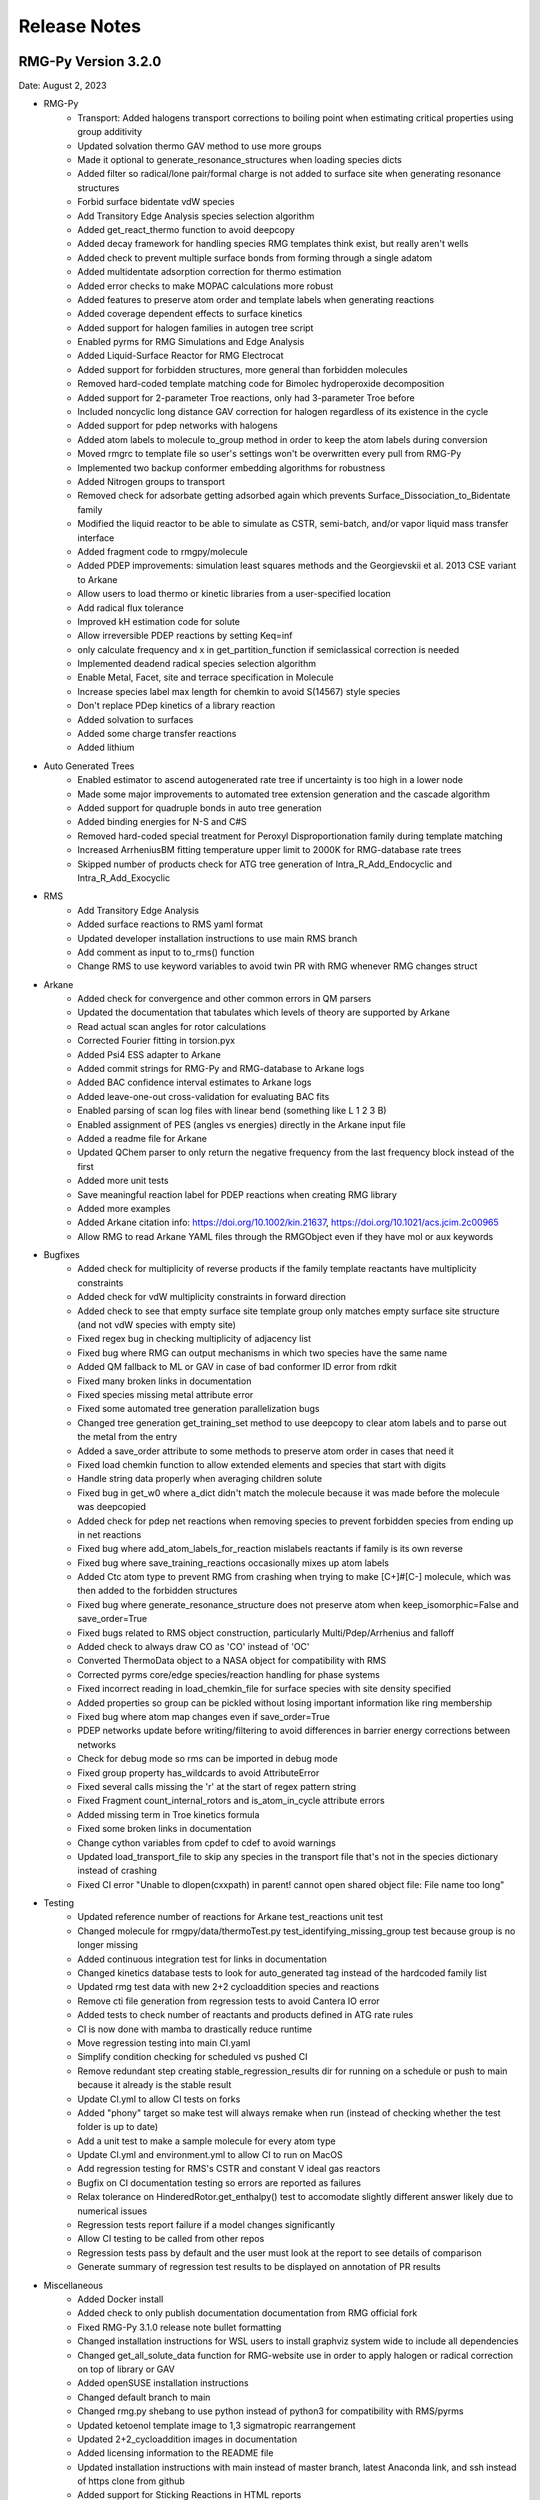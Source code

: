 .. _releaseNotes:

*************
Release Notes
*************

RMG-Py Version 3.2.0
====================
Date: August 2, 2023

- RMG-Py
    - Transport: Added halogens transport corrections to boiling point when estimating critical properties using group additivity
    - Updated solvation thermo GAV method to use more groups
    - Made it optional to generate_resonance_structures when loading species dicts
    - Added filter so radical/lone pair/formal charge is not added to surface site when generating resonance structures
    - Forbid surface bidentate vdW species
    - Add Transitory Edge Analysis species selection algorithm
    - Added get_react_thermo function to avoid deepcopy
    - Added decay framework for handling species RMG templates think exist, but really aren't wells
    - Added check to prevent multiple surface bonds from forming through a single adatom
    - Added multidentate adsorption correction for thermo estimation
    - Added error checks to make MOPAC calculations more robust
    - Added features to preserve atom order and template labels when generating reactions
    - Added coverage dependent effects to surface kinetics
    - Added support for halogen families in autogen tree script
    - Enabled pyrms for RMG Simulations and Edge Analysis
    - Added Liquid-Surface Reactor for RMG Electrocat
    - Added support for forbidden structures, more general than forbidden molecules
    - Removed hard-coded template matching code for Bimolec hydroperoxide decomposition
    - Added support for 2-parameter Troe reactions, only had 3-parameter Troe before
    - Included noncyclic long distance GAV correction for halogen regardless of its existence in the cycle
    - Added support for pdep networks with halogens
    - Added atom labels to molecule to_group method in order to keep the atom labels during conversion
    - Moved rmgrc to template file so user's settings won't be overwritten every pull from RMG-Py
    - Implemented two backup conformer embedding algorithms for robustness
    - Added Nitrogen groups to transport
    - Removed check for adsorbate getting adsorbed again which prevents Surface_Dissociation_to_Bidentate family
    - Modified the liquid reactor to be able to simulate as CSTR, semi-batch, and/or vapor liquid mass transfer interface
    - Added fragment code to rmgpy/molecule
    - Added PDEP improvements: simulation least squares methods and the Georgievskii et al. 2013 CSE variant to Arkane
    - Allow users to load thermo or kinetic libraries from a user-specified location
    - Add radical flux tolerance
    - Improved kH estimation code for solute
    - Allow irreversible PDEP reactions by setting Keq=inf
    - only calculate frequency and x in get_partition_function if semiclassical correction is needed
    - Implemented deadend radical species selection algorithm
    - Enable Metal, Facet, site and terrace specification in Molecule
    - Increase species label max length for chemkin to avoid S(14567) style species
    - Don't replace PDep kinetics of a library reaction
    - Added solvation to surfaces
    - Added some charge transfer reactions
    - Added lithium


- Auto Generated Trees
    - Enabled estimator to ascend autogenerated rate tree if uncertainty is too high in a lower node
    - Made some major improvements to automated tree extension generation and the cascade algorithm
    - Added support for quadruple bonds in auto tree generation
    - Added binding energies for N-S and C#S
    - Removed hard-coded special treatment for Peroxyl Disproportionation family during template matching
    - Increased ArrheniusBM fitting temperature upper limit to 2000K for RMG-database rate trees
    - Skipped number of products check for ATG tree generation of Intra_R_Add_Endocyclic and Intra_R_Add_Exocyclic

- RMS
    - Add Transitory Edge Analysis
    - Added surface reactions to RMS yaml format
    - Updated developer installation instructions to use main RMS branch
    - Add comment as input to to_rms() function
    - Change RMS to use keyword variables to avoid twin PR with RMG whenever RMG changes struct

- Arkane
    - Added check for convergence and other common errors in QM parsers
    - Updated the documentation that tabulates which levels of theory are supported by Arkane
    - Read actual scan angles for rotor calculations
    - Corrected Fourier fitting in torsion.pyx
    - Added Psi4 ESS adapter to Arkane
    - Added commit strings for RMG-Py and RMG-database to Arkane logs
    - Added BAC confidence interval estimates to Arkane logs
    - Added leave-one-out cross-validation for evaluating BAC fits
    - Enabled parsing of scan log files with linear bend (something like L 1 2 3 B)
    - Enabled assignment of PES (angles vs energies) directly in the Arkane input file
    - Added a readme file for Arkane
    - Updated QChem parser to only return the negative frequency from the last frequency block instead of the first
    - Added more unit tests
    - Save meaningful reaction label for PDEP reactions when creating RMG library
    - Added more examples
    - Added Arkane citation info: https://doi.org/10.1002/kin.21637, https://doi.org/10.1021/acs.jcim.2c00965
    - Allow RMG to read Arkane YAML files through the RMGObject even if they have mol or aux keywords


- Bugfixes
    - Added check for multiplicity of reverse products if the family template reactants have multiplicity constraints
    - Added check for vdW multiplicity constraints in forward direction
    - Added check to see that empty surface site template group only matches empty surface site structure (and not vdW species with empty site)
    - Fixed regex bug in checking multiplicity of adjacency list
    - Fixed bug where RMG can output mechanisms in which two species have the same name
    - Added QM fallback to ML or GAV in case of bad conformer ID error from rdkit
    - Fixed many broken links in documentation
    - Fixed species missing metal attribute error
    - Fixed some automated tree generation parallelization bugs
    - Changed tree generation get_training_set method to use deepcopy to clear atom labels and to parse out the metal from the entry
    - Added a save_order attribute to some methods to preserve atom order in cases that need it
    - Fixed load chemkin function to allow extended elements and species that start with digits
    - Handle string data properly when averaging children solute
    - Fixed bug in get_w0 where a_dict didn't match the molecule because it was made before the molecule was deepcopied
    - Added check for pdep net reactions when removing species to prevent forbidden species from ending up in net reactions
    - Fixed bug where add_atom_labels_for_reaction mislabels reactants if family is its own reverse
    - Fixed bug where save_training_reactions occasionally mixes up atom labels
    - Added Ctc atom type to prevent RMG from crashing when trying to make [C+]#[C-] molecule, which was then added to the forbidden structures
    - Fixed bug where generate_resonance_structure does not preserve atom when keep_isomorphic=False and save_order=True
    - Fixed bugs related to RMS object construction, particularly Multi/Pdep/Arrhenius and falloff
    - Added check to always draw CO as 'CO' instead of 'OC'
    - Converted ThermoData object to a NASA object for compatibility with RMS
    - Corrected pyrms core/edge species/reaction handling for phase systems
    - Fixed incorrect reading in load_chemkin_file for surface species with site density specified
    - Added properties so group can be pickled without losing important information like ring membership
    - Fixed bug where atom map changes even if save_order=True
    - PDEP networks update before writing/filtering to avoid differences in barrier energy corrections between networks
    - Check for debug mode so rms can be imported in debug mode
    - Fixed group property has_wildcards to avoid AttributeError
    - Fixed several calls missing the 'r' at the start of regex pattern string
    - Fixed Fragment count_internal_rotors and is_atom_in_cycle attribute errors
    - Added missing term in Troe kinetics formula
    - Fixed some broken links in documentation
    - Change cython variables from cpdef to cdef to avoid warnings
    - Updated load_transport_file to skip any species in the transport file that's not in the species dictionary instead of crashing
    - Fixed CI error "Unable to dlopen(cxxpath) in parent! cannot open shared object file: File name too long"


- Testing
    - Updated reference number of reactions for Arkane test_reactions unit test
    - Changed molecule for rmgpy/data/thermoTest.py test_identifying_missing_group test because group is no longer missing
    - Added continuous integration test for links in documentation
    - Changed kinetics database tests to look for auto_generated tag instead of the hardcoded family list
    - Updated rmg test data with new 2+2 cycloaddition species and reactions
    - Remove cti file generation from regression tests to avoid Cantera IO error
    - Added tests to check number of reactants and products defined in ATG rate rules
    - CI is now done with mamba to drastically reduce runtime
    - Move regression testing into main CI.yaml
    - Simplify condition checking for scheduled vs pushed CI
    - Remove redundant step creating stable_regression_results dir for running on a schedule or push to main because it already is the stable result
    - Update CI.yml to allow CI tests on forks
    - Added "phony" target so make test will always remake when run (instead of checking whether the test folder is up to date)
    - Add a unit test to make a sample molecule for every atom type
    - Update CI.yml and environment.yml to allow CI to run on MacOS
    - Add regression testing for RMS's CSTR and constant V ideal gas reactors
    - Bugfix on CI documentation testing so errors are reported as failures
    - Relax tolerance on HinderedRotor.get_enthalpy() test to accomodate slightly different answer likely due to numerical issues
    - Regression tests report failure if a model changes significantly
    - Allow CI testing to be called from other repos
    - Regression tests pass by default and the user must look at the report to see details of comparison
    - Generate summary of regression test results to be displayed on annotation of PR results

- Miscellaneous
    - Added Docker install
    - Added check to only publish documentation documentation from RMG official fork
    - Fixed RMG-Py 3.1.0 release note bullet formatting
    - Changed installation instructions for WSL users to install graphviz system wide to include all dependencies
    - Changed get_all_solute_data function for RMG-website use in order to apply halogen or radical correction on top of library or GAV
    - Added openSUSE installation instructions
    - Changed default branch to main
    - Changed rmg.py shebang to use python instead of python3 for compatibility with RMS/pyrms
    - Updated ketoenol template image to 1,3 sigmatropic rearrangement
    - Updated 2+2_cycloaddition images in documentation
    - Added licensing information to the README file
    - Updated installation instructions with main instead of master branch, latest Anaconda link, and ssh instead of https clone from github
    - Added support for Sticking Reactions in HTML reports
    - Added reminder in documentation to activate rmg_env before making tests
    - Check that family tree is not autogenerated before calling add_rules_from_training and fill_rules_by_averaging_up
    - Added warning to not to call add_rules_from_training and fill_rules_by_averaging_up on ATG trees, and return statement before error
    - Replaced BurkeH2O2 library with PrimaryH2O2 in relevant RMG examples
    - Added instructions to Documentation for fixing libmkl_ts.so.2 ImportError
    - Added new RMG-database paper to cite https://pubs.acs.org/doi/10.1021/acs.jcim.2c00965
    - Added .bib file for easy citation
    - Updated RMG-Py install instructions to remove old Julia instructions and to use mamba solver
    - Use conda-forge ncurses for compatibility with docker
    - Use conda-forge pyjulia instead of customized RMG channel version for better standardization
    - Update Cantera version requirement to 2.6
    - Upgrade to OpenMOPAC to fix license issues
    - Updated list of developers
    - Added Jupyter Notebook example for simulating and analyzing superminimal model
    - Robot automatically marks issues and PR's as stale after 90 days of inactivity and closes them after 30 more days of inactivity


RMG-Database Version 3.2.0
==========================
Date: August 2, 2023

- Thermochemistry
    - Identified and fitted thermo for missing groups using the following libraries:
        'Klippenstein_Glarborg2016', 'BurkeH2O2', 'thermo_DFT_CCSDTF12_BAC', 'DFT_QCI_thermo',
        'primaryThermoLibrary', 'primaryNS', 'NitrogenCurran', 'NOx2018', 'FFCM1(-)',
        'SulfurLibrary', 'SulfurGlarborgH2S', 'SABIC_aromatics'
    - Added more solutes and solvents to the solvent library
    - Updated GAV method for solvation thermo to use more groups
    - Added the following new halogen thermo libraries:
        - CHOF_G4
        - CHOCl_G4
        - CHOBr_G4
        - CHOFCl_G4
        - CHOClBr_G4
        - CHOFBr_G4
        - CHOFClBr_G4
        - Chlorination
        - halogens
        - 2-BTP
        - 2-BTP_G4
    - Added new halogens group entries for group.py, radical.py nonring.py, and longDistanceInteraction_noncyclic.py
    - Added the following species to the primaryThermoLibrary: F, HF, F2, Br, HBr, Br2, NO, NO2, CO, OCCCO
    - Updated halogen group entries with molecule symmetry number correction
    - Added corrections for overestimation of triplet and multidentate adsorbates
    - Added CO2, COOH, and HCOO to the Pt(111) thermo database
    - Added halogens statmech library
    - Added F/Cl/Br-benzene group additivity values
    - Added "heavy halogen interaction" long distance thermo group
    - Added thermo library with 1D rotor scans for species in ketoenol, retroene, and 1,3 sigmatropic rearrangement training reactions
    - Added more Pt(111) thermo data
    - Added correction to S6ddd thermo group

- Kinetics
    - Added coverage-dependent kinetics for surface reactions
    - Added new halogens kinetics families and libraries
    - Added the following new families:
        - 1,3 sigmatropic rearrangement
        - Intra halogen migration family 
        - Surface_Abstraction_Beta
        - Surface_Abstraction_Beta_double_vdW
        - Surface_Adsorption_Dissociative_Double
        - Surface_Dissociation_to_Bidentate
        - XY_elimination_hydroxy
    - Autogenerated the following family trees:
        - 1,3_Insertion_CO2
        - 1,3_NH3_elimination
        - 1,3_sigmatropic_rearrangement
        - 2+2_cycloaddition
        - Bimolec_Hydroperoxide_Decomposition
        - Birad_recombination
        - CO Disproportionation
        - Cyclopentadiene_scission
        - Diels alder addition
        - Disproportionation
        - Ketoenol
        - Peroxyl Disproportionation
        - Retroene
        - Substitution_O
    - Added new rates and refit the following family trees:
        - 1,3_Insertion CO2
        - 1,3 sigmatropic rate tree
        - Diels Alder Addition
        - Intra_R_Add_Endo/Exocyclic
        - retroene
        - ketoenol
        - aromatic_H_abstraction (new rates from Hou et al.)
        - Surface_Adsorption_Bidentate
        - Surface_Adsorption_Double
        - Surface_Adsorption_Single
        - Surface_Adsorption_vdW
        - Surface_Bidentate_Dissociation
        - Surface_Dissociation
        - Surface_Dissociation_Beta
        - Surface_vdW_to_Bidentate
    - Added PrimaryH2O2 library with rates by Konnov
    - Updated reactions for PrimaryNitrogenLibrary
    - Added surface library reactions for ammonia
    - Merged all 2+2_cycloaddition families in to one 2+2_cycloaddition family
    - Generate Intra R Add Endo/Exocyclic rate trees from the ring opening direction to help distinguish between endo/exo 
    - Added training reactions and groups related to PAH formation
    - Save additional DFT settings information for metal binding energy calculations
    - Added corrections to primaryH2O2 library
    - Added corrections to Klippenstein_Glarborg2016 library related to singlet/triplet carbene reactions and other incorrectly imported reactions

- Transport
    - Added NIST transport library for fluorines
    - Added new halogen transport groups
    - Added Nitrogen groups to transport

- QM Corrections
    - Added frequency scaling factors AEC and BAC for wB97X-D3/def2-TZVP and B97-D3/def2-mSVP
    - Added notebooks demonstrating how to update AEC and BAC
    - Updated AECs for CCSD(T)-F12/cc-pVXZ-F12 st X = D, T
    - Added frequency factors for b2plypd3/def2tzvp, b2plypd3/aug-cc-pvtz, b2plypd3/cc-pvtz
    - Updated BAC using correct frequency scaling factor for:
        - wB97X-D3/def2-TZVP
        - B97-D3/def2-mSVP
        - CCSD(T)-F12/cc-pVTZ-F12//wB97X-D3/def2-TZVP
        - CCSD(T)-F12/cc-pVDZ-F12//wB97X-D3/def2-TZVP

- Bugfixes
    - Fixed the number of unpaired radicals in surface vdW families
    - Fixed typos in training reactions field names
    - Fixed enthalpy errors in adsorption corrections for O-containing species on Pt(111)
    - Fixed some errors in surface training reaction rates
    - Fixed some minor errors in the solvent library
    - Fixed typos in coverage dependent kinetics parameters
    - Used forbidden group to fix error where unsymmetric head node leads to Undeterminable Kinetics Error
    - Removed duplicates in XY_addition_multiplebond
    - Fixed typo in R_Recombination training reaction units
    - Fixed incorrectly imported species H2CCC and C3H2 in the CurranPentane library
    - Fixed master to main in trigger script
    - Added the missing reactant and product number in the intra_R_Add families
    - Fixed Intra_R_Add_Endocyclic/Exocyclic families by generating from the ring opening direction and enumerating backbones

- Miscellaneous
    - Updated Github Actions workflow for better handling of dual RMG-Py and RMG-database pull requests
    - Added the Blowers-Masel tree generation notebook
    - Added [C-]#[C+] to forbidden structures
    - Added thermally forbidden 2pi + 2pi cycloaddition to forbidden structures
    - Changed Github Actions to run on main branch instead of master
    - Updated 2+2_cycloaddition reaction family images


RMG-Py Version 3.1.0
====================
Date: April 23, 2021

We recommend creating a new conda environment using the latest environment.yml
as many dependencies have changed, and upgrading an existing environment is
always troublesome.

- RMG-Py
   - Added support for Bromine
   - Added improved method to calculate temperature dependent solvation free energy
   - Made Rank 1 accuracy correspond to 0.2 kcal/mol instead of 0 kcal/mol
   - Improvements to Group Additivity comments, in particular adding missing group comments
   - Added support for trimolecular units in ArrheniusBM fits
   - Improvements to profiling
   - Use kekulized structures for transport estimation
   - Automatic tree generation script improvements
   - Properly short circuit is_isomorphic when strict=False
   - Added block for specifying species tuples to react when starting an RMG run
   - Improve ArrheniusBM fitting to a single reaction
   - Improvements in bidentate thermochemistry estimation
   - Added new surface attributes for metals and facets
   - Added support for Phosphorus
   - Enable use LSRs to scale thermo from different metals and enable proper use of training reactions from different metals
   - Added maximumSurfaceSites constraint

- Arkane
   - Added frequency scaling factors for apfd/deef2tzvp and wb97xd/def2svp
   - Kinetics and pdep sensitivities additionally saved in YAML format
   - Enable automatic isodesmic reaction generation
   - AECs, BACs and frequency scaling factors moved from Arkane to RMG-database
   - Added functionality for Petersson and Melius BAC fitting using Arkane and the reference database
   - Enabled two parameter Arrhenius fit option
   - Added functionality for fitting AECs
   - Added classes to standardize model chemistry definitions
   - Use adjlists instead of smiles when saving

- Bugfixes
   - QMTP updated to work with g16 executable
   - Fixed various Sticking Coefficient bugs
   - Fixed issues with Surface Arrhenius reactions written in the reverse being converted to ArrheniusEP instead of SurfaceArrheniusBEP
   - Fixed NaN handling in the explorer tool's steady state solve
   - Fixed determine_qm_software for Orca
   - Fixed bug where elementary_high_p library reactions with more than the maximum number of atoms for pdep never entered the edge 
   - Fixed bug related to pdep networks having sources not contained in the core
   - Fixed various profiling bugs
   - Fixed issue with indexing when merging models
   - Fixed bug with ranged liquid reactors
   - Fixed bug with loading of autogenerated trees in Arkane
   - Fixed bug related to collision limit violation checks in LiquidReactor
   - Fixed bug related to Pmin and Pmax definition in SurfaceReactor
   - Fixed bugs in global uncertainty analysis for LiquidReactor
   - Fixed bug related to the units of reverse rate constants for reactions involving surface species
   - Fixed bug in Molecule isomorphism where it would simply assume the given initial map was correct
   - Remove deprecated matplotlib warn keyword
   - Fixed bug related to reading Chebyshev forms in Chemkin files
   - Fixed reference concentration for surface species when calculating Kc
   - Fixed issue with the reaction generation using the reversee of Surface_ElleyRideal_Addition_MultipleBond
   - Fixed bug with adjlist multiplicitly line being mistaken as the species name
   - Fixed bug with the library to training notebook
   - Remove temporary seed mechanisms if they exist from a previous run

- Miscellaneous
   - Modified find_parameter_sources_and_assign_uncertainties to regenerate chem.inp as needed
   - Added option to save atom order when labeling template reactions
   - Added option to ignore atom type errors when creating molecule objects
   - Enable use of critical_distance_factor in from_xyz
   - Improved SIGINT handling when calling lpsolve
   - Enable H-bond drawing
   - Improvements to debug messages
   - Updated dependencies cclib and OpenBabel

Note that the upgrade to OpenBabel v3+ will change the interpretation
of some ambiguous SMILES strings that use the lower-case aromatics notation.
Although we think the new interpretation is not wrong, it might be different
from previous versions, so take care.

RMG-Database Version 3.1.0
==========================
Date: April 23, 2021

- Thermochemistry
    - Added groups and library for Iodine
    - Added additional solvent parameters
    - Updated SABIC_aromatics thermo library added s3_5_7_ane thermo library and updated polycyclic groups
    - Renaming of adsorption libraries

- Kinetics
    - Added kinetic library and training reactions for Iodine
    - Added training reactions for peroxy families
    - Prevent forbidden [2pi+2pi] thermal cycloaddition for C=C + C=C
    - Removed incorrectly transcribed training reaction for CH3OH+O2=>CH3O+HO2
    - Added H_Abstraction training reactions
    - Creation of the retroene family uses automatic tree generation
    - Added Surface Dissociation Double vdW, Surface Dissociation vdW, Surface Migration and Eley-Rideal,
      Surface Addition Single vdW, Surface Abstraction vdW, Surface Dual adsorption vdW, 
      Surface Dissociation Beta, Surface Adsorption Abstraction vdW and Surface_DoubleBond_to_Bidentate families
    - Updated Surface Dissociation, Surface Abstraction, Surface Adsorption Dissociative,
      Surface Adsorption Single and Surface Bidentate Dissociation families
    - Added assorted Nitrogen catalysis training reactions
    - Allow CO insertion to H--C(R)=O

- QM Corrections
    - Updated AECs and added frequency scaling factor for wB97M-V/def2-TZVPD
    - Standardized level of theory specifications

- Bug fixes
    - Fixed Cds-CdSH node reference
    - Fixed typos causing thermo discontinuities for H2_ads and O-NH2-ads
    - Fixed enthalpy error for O-NH2_ads
    - Corrected structure of H2CC in JetSurF2.0, Klippenstein_Glarborg2016, and Narayanaswamy
    - Fixed Ni211 binding energies

- Miscellaneous
    - Fix indexing of importChemkinLibrary.py script
    - Moved AEC, BAC and frequency scale factor data from RMG-Py into RMG-database
    - Added notebook for fitting polycyclic thermo groups
    - New surface attributes

RMG-Py Version 3.0.0
====================
Date: December 16, 2019

This release represents a major milestone in RMG development and includes many backwards-incompatible changes,
most notably Python 3 compatibility and major API changes. Users switching to RMG 3 will need to create new
conda environments and update any scripts which access the API. We recommend using the `futurize` script from
python-future for updating scripts for Python 3 and the provided `rmg2to3.py` script for updating scripts for RMG 3.

- Python 3 #1724
    - RMG is now compatible with Python 3.7 and newer
    - RMG v2.x versions will no longer be supported
    - API changes
        - Method, function, and argument names have been standardized to use snake_case across RMG and Arkane
        - Input file related code was not changed, in order to continue support for existing syntax
        - Conversion script has been provided to aid transition (scripts/rmg2to3.py)
        - Standardized submodule names in the rmgpy.tools module #1794
    - Accompanying changes
        - Reduction and scoop_framework modules have been removed
        - New/updated hash and comparison methods for Species/Molecule/Atom/Bond classes
        - DDE thermochemistry estimator has been replaced by chemprop
        - Update example IPython notebooks #1735
        - Update global uncertainty module to work with MUQ 2 and Python 3 #1738
    - Miscellaneous clean up and bug fixes following transition #1741, #1744, #1752, #1759, #1785, #1802, #1798, #1799, #1808

- Arkane
    - Improvements and refactoring of job output file creation and content #1607
    - Fix kinetics fitting bug #1672
    - Improvements to automatic network exploration tool #1647
    - Support for ND classical and semi-classical rotor calculations #1640, #1849
    - Support for 2D quantum mechanical rotor calculations using Q2DTor #1640
    - Support for providing absolute file paths #1685
    - Output RMG-style libraries #1769
    - Check for error termination in Gaussian log files #1766
    - Support for parsing Orca log files #1749
    - Support for parsing MP2, double hybrid DFT, CCSD, and CCSD(T) energies from Gaussian log files #1815
    - Support for TeraChem log files #1788
    - Miscellaneous bug fixes #1810

- New features and other additions
    - Additional options for heterocycles in MLEstimator #1621
    - Automatic tree generation algorithm implementation completed #1486, #1675, #1848
    - New simulation restart approach using seed mechanisms (old pickle-based method removed) #1641
    - Added new MBSampledReactor type for simulating molecular beam experiments (does not support model generation) #1669
    - Improvements to group additivity thermo estimates for aromatics and sulfur species #1731, #1751
    - Improvements to solvation correction determination with multiple resonance structures #1832
    - Add support for reading and writing extended element syntax in Chemkin NASA polynomials #1636
    - Add support for fitting negative Arrhenius rates (found in MultiArrhenius data) #1834

- Bug fixes
    - Fix numpy rcond usage to restore support for older numpy versions #1670
    - Fix bug with duplicate library reactions when using RMG generated seed mechanisms #1676
    - Move parse_command_line_arguments to facilitate importing in binary package #1717
    - Fix issues with is_identical_to methods of kinetics models #1705
    - Fix cython issue with make_object definitions #1817
    - Fix issue with estimating solvation corrections for radicals #1773
    - Fix parsing of certain types of RMG generated reaction comments #1842
    - Fix identifier generation for surface species using OpenBabel #1842
    - Fix mole fraction normalization for SimpleReactor #1809
    - Fix permissions error when writing seed mechanisms in WSL #1796
    - Fix issue with restarting from job without reaction filters #1847

- Other
    - Improvements to mergeModels.py script #1649
    - Miscellaneous performance improvements #1677, #1765,
    - Raise errors when NaN is encountered in solver #1679
    - Allow sulfur species to have valence 12 in resonance algorithm #1751
    - Add support for maxproc argument to generate_reactions module #1780
    - Display atom index when drawing groups #1758
    - Update sensitivity example #1805
    - Update commented input file #1806
    - Generate reverse reaction recipes in reverse order of the forward recipe #1829
    - Add iodine to Chemkin elements list #1825
    - Remove unnecessary duplicate checking for seed mechanisms #1824
    - Organize examples for running RMG scripts #1840
    - Increase RDKit version requirement to avoid memory leak #1851
    - Logging changes #1721, #1755
    - Documentation updates #1680, #1709, #1767, #1781, #1784, #1807, #1845

Thanks to all contributors: ajocher, alongd, amarkpayne, cgrambow, dranasinghe, hwpang, kspieks, goldmanm, mazeau,
mjohnson541, mliu49, oscarwumit, rwest, rgillis8, sarakha, sudoursa, xiaoruiDong, yunsiechung, zjburas


RMG-database Version 3.0.0
==========================
Date: December 16, 2019

- Thermochemistry
    - Add new models for chemprop estimator to replace dde models #351
    - Revamp GAVs for oxygenated sulfur species #360
    - Add polycyclic GAVs for various strained molecules #333

- Kinetics
    - New automatically generated tree for R_Recombination #334, #369
    - Refine root template for 1,2_NH3_elimination #350
    - New DMSOxy kinetics family #360
    - Add DMS related training reactions to H_abstraction #360

- Bug fixes
    - Fix drawing for 2+2_cycloaddition_Cd #345
    - Fix incorrect SMILES in solute database #348
    - Fix incorrect adjacency list for HON in kinetics libraries #350
    - Fix typo in solvent parameters #357

- Miscellaneous
    - Update scripts and IPython notebooks for Python 3 #364


RMG-Py Version 2.4.1
====================
Date: July 23, 2019

- Bugfixes
    - Improve error handling in NASA as_dict method #1630
    - Fixes to Fluorine atomtypes #1656
    - Fix pressure dependent network generation #1658
    - Add support for reversing PDepArrhenius with MultiArrhenius rates #1659

- Arkane
    - Implement ZPE scaling factor #1619
    - Refactor infrastructure for bond additivity corrections #1605
    - Add frequency scale factors for wb97xd/def2tzvp and apfd/def2tzvpp #1653
    - Fix frequency scale factors in example files #1657
    - Get element counts from conformers #1651

- Miscellaneous
    - Update conda environment files #1623, #1644
    - Output RMS (Reaction Mechanism Simulator) format mechanism files #1629
    - Properly clean up files after running tests #1645
    - Documentation fixes #1650
    - Improve as_dict and make_object by making them recursive #1643


RMG-Py Version 2.4.0
====================
Date: June 14, 2019

- Heterogeneous catalysis!
    - RMG-cat fork has been merged #1573
        - Introduce SurfaceReactor
        - Thermo estimation for adsorbed species
        - Surface reaction generation and kinetics estimation
    - Introduce Van der Waals bonds (order 0) and quadruple bonds (order 4) #1542
- Arkane
    - Automatically detect rotor symmetry #1526
    - Introduce new YAML files for storing and loading species statmech data #1402, #1551
    - Don't create species dictionary file if there are no structures #1528
    - Improvements to network explorer tool #1545
    - Improved class inheritance for quantum log file classes #1571
    - Automatic determination of optical isomers and symmetry using ``symmetry`` package #1571
    - Parse CCSD(T) energies from Molpro output #1592
    - Automatically determine molecule linearity #1601
    - Determine frequency scaling factor based on geom/freq method rather than sp method #1612
    - Improve logging related to energy barriers #1575
    - Ensure that translational mode is calculated for atoms #1620
- Miscellaneous features
    - New ``enumerate_bonds`` method of Molecule to generate dictionary of bond types #1525
    - Introduce ``RMGObject`` parent class to support YAML dumping and loading #1402, #1540
    - Add support for fluorine atomtypes #1543
    - Introduce ``ArrheniusBM`` class for Blower-Masel kinetics #1461
    - Allow defining and using co-solvents for solvent libraries #1558
    - Introduce ``strict`` option to perform isomorphism between species/molecules while ignoring electrons and bond orders #1329
    - Molecule and Species objects can be instantiated by providing ``SMILES`` or ``InChI`` argument directly, and the identifiers can be accessed via the ``SMILES`` and ``InChI`` attributes #1329
    - Parallelization has been completely refactored using Python multiprocessing module in replacement of scoop, currently supports parallel reaction generation and QMTP #1459
    - Improvements to usability of uncertainty analysis functionality #1593
- Bug fixes
    - Various fixes for supporting mono-atomic molecules in Arkane #1513, #1521
    - Ensure ``keras_backend`` is set consistently #1535
    - Fix handling of disconnected graphs in VF2 isomorphism algorithm #1538
    - Ignore hydrogen bonds when converting to RDKit molecule #1552
    - Other miscellaneous bugs #1546, #1556, #1593, #1600, #1622
- Backward incompatible changes
    - Hydrogen bonds are now order 0.1 (instead of 0) #1542
- New dependencies
    - pyyaml (required) #1402
    - scikit-learn (required) #1461
    - textgenrnn (optional) #1573
- Other
    - Windows binaries are no longer officially supported. The new recommended way to use RMG on Windows computers is via a virtual machine or through the Linux subsystem. See documentation for updated installation instructions. #1531, #1534
    - Documentation updates #1544, #1567
    - Logging/exception improvements #1538, #1562
    - PEP-8 improvements #1566, #1592, #1596
    - Solver output files (png/csv) now report moles instead of mole fractions #1542
    - Replace global RMGDatabase object if the database is reloaded #1565
    - Print ML generated quote upon completion of RMG jobs #1573
    - Infrastructure for automatically generated reaction rate trees #1461
    - Testing related changes #1597, #1599
    - Updates to example Jupyter notebooks #1541, #1593

RMG-database Version 2.4.0
==========================
Date: June 14, 2019

- Heterogeneous catalysis!
    - RMG-cat fork has been merged #309
    - New kinetics families
        - Surface_Adsorption_Single
        - Surface_Adsorption_vdW
        - Surface_Adsorption_Dissociative
        - Surface_Dissociation
        - Surface_Abstraction
        - Surface_Adsorption_Double
        - Surface_Dissociation_vdW
        - Surface_Adsorption_Bidentate
        - Surface_Bidentate_Dissociation
        - Surface_Recombination (deprecated, use Surface_Dissociation instead)
    - New thermo group types
        - adsorptionNi
        - adsorptionPt
    - New thermo libraries
        - surfaceThermoNi
        - surfaceThermoPt
- New kinetics families
    - 1,2_NH3_elimination #326
    - 1,3_NH3_elimination #326
- New kinetics libraries
    - HydrazinePDep #326
- New transport libraries
    - OneDMinN2 #326
- Kinetics training reaction additions
    - 1,2_shiftC #306
    - Intra_R_Add_Endocyclic #306, #258
    - Intra_R_Add_Exocyclic #306, #258, #331
    - Intra_ene_reaction #306
    - R_Addition_COm #306
    - R_Addition_MultipleBond #306, #258
    - R_Recombination #306,  #326
    - Intra_H_migration #306
    - H_Abstraction #326
- Kinetics library additions
    - primaryNitrogenLibrary #326
    - Lai_Hexylbenzene #258
- Thermo library additions
    - CBS_QB3_1dHR, thermo_DFT_CCSDTF12_BAC #319
    - primaryNS #326
    - Lai_Hexylbenzene #258
- Thermo group additions
    - ring, polycyclic, radical #258
- Changes
    - [adjlist] kinetics/libraries/Klippenstein_Glarborg2016 #308
    - [labels] thermo/libraries/CBS_QB3_1dHR, Narayanaswamy #306
    - [units] kinetics/libraries/Sulfur/GlarborgMarhsall, Nitrogen_Dean_and_Bozzelli, primaryNitrogenLibrary, primarySulfurLibrary #311
    - [units] R_Addition_MultipleBond/training, R_Recombination/training #312
    - [adjlist] kinetics/libraries/GRI-Mech3.0-N #313
    - [adjlist] thermo/libraries/GRI-Mech3.0-N, GRI-Mech3.0 #313
    - [rates] Disproportionation/training, R_Addition_MultipleBond/training #326
    - [labels] kinetics/libraries/NOx2018 #326
    - [labels, attributes] kinetics/libraries/Nitrogen_Dean_and_Bozelli #326
    - [labels] kinetics/librariesNitrogen_Glarbog_Gimenez_et_al, Nitrogen_Glarborg_Zhang_et_al  #326
    - [labels, adjlist] thermo/libraries/BurcatNS #326
    - [labels] thermo/libraries/NOx2018, NitrogenCurran #326
    - [labels] transport/libraries/NOx2018 #326
    - [adjlist] Intra_R_Add_Endocyclic/training #332
    - [value] thermo/groups/ring/12dioxetane #327
    - [adjlist] thermo/libraries/GRI-Mech3.0 #336
    - [value] thermo/libraries/primaryThermoLibrary #338


RMG-Py Version 2.3.0
====================
Date: Dec 20, 2018

- Arkane (formerly CanTherm):
    - CanTherm had been renamed to Arkane (Automated Reaction Kinetics And Network Exploration)
    - New network exploration functionality using RMG-database
    - Support for all elements has been added for reading quantum output files
    - New supporting information output file with rotational constants and frequencies
    - Known thermo and kinetics can be provided in addition to quantum information
    - Improve general user experience and error handling

- New machine learning thermo estimator
    - Estimate species thermochemistry using a graph convolutional neural network
    - Estimator trained on quantum calculations at B3LYP and CCSD(T)-F12 levels
    - Currently supports C/H/O/N, with an emphasis on cyclic molecules

- Resonance:
    - New pathways added for lone-pair multiple-bond resonance, replacing
      two pathways which were more specific
    - New pathways added for aryne resonance
    - Aromatic resonance pathways simplified and refactored to use filtration
    - Kekule structures are now considered unreactive structures

- Miscellaneous changes:
    - Isotope support added for reading and writing InChI strings
    - New branching algorithm for picking up feedback loops implemented (beta)
    - Global forbidden structure checking is now only done for core species for
      efficiency, which may lead to forbidden species existing in the edge
    - Minor improvements to symmetry algorithm to fix a few incorrect cases

- Bug fixes:
    - Fixed issue where react flags were being reset when filterReactions was
      used with multiple reactors, resulting in no reactions generated
    - File paths for collision violators log changed to output directory
    - Fixed bug in local uncertainty introduced by ranged reactor changes
    - Fixed bug with diffusion limitation calculations for multi-molecular reactions
    - Various other minor fixes

RMG-database Version 2.3.0
==========================
Date: Dec 20, 2018

- Kinetics rules to training reactions
    - All kinetics rules have been converted into training reactions by converting
      each group to the smallest molecule that matches it
    - Training reactions are preferred over rules because they correspond to a
      specific reaction and are therefore easier to update
    - This conversion is in anticipation of upcoming changes to trees in kinetics families

- Additions:
    - R_Addition_MultipleBond training reactions
    - intra_NO2_ONO_conversion training reactions
    - SABIC_aromatics thermo library (CBS-QB3, RRHO)
    - McGowan volumes for noble gases
    - More entries added to Lai_Hexylbenzene libraries
    - Architecture and weights for neural network thermo estimator


RMG-Py Version 2.2.1
====================
Date July 23, 2018

This release is minor patch which fixes a number of issues discovered after 2.2.0.

- Collision limit checking:
    - RMG will now output a list of collision limit violations for the generated model

- Fixes:
    - Ambiguous chemical formulas in SMILES lookup leading to incorrect SMILES generation
    - Fixed issue with reading geometries from QChem output files
    - React flags for reaction filter were not properly updated on each iteration
    - Fixed issue with inconsistent symmetry number calculation


RMG-Py Version 2.2.0
====================
Date: July 5, 2018

- New features:
    - New ring membership attribute added to atoms. Can be specified in group adjacency lists in order to enforce
      ring membership of atoms during subgraph matching.
    - Reactors now support specification of T, P, X ranges. Different conditions are sampled on each iteration to
      optimally capture the full parameter space.
    - New termination type! Termination rate ratio stops the simulation when the characteristic rate falls to the
      specified fraction of the maximum characteristic rate. Currently not recommended for systems with two-stage ignition.
    - New resonance transitions implemented for species with lone pairs (particularly N and S containing species).
      A filtration algorithm was also added to select only the most representative structures.
    - Formal support for trimolecular reaction families.
    - New isotopes module allows post-processing of RMG mechanisms to generate a mechanism with isotopic labeling.

- Changes:
    - Library reactions can now be integrated into RMG pdep networks if the new elementary_high_p attribute is True
    - Library reactions may be duplicated by pdep reactions if the new allow_pdep_route attribute is True
    - Jupyter notebook for adding new training reactions has been revamped and is now located at ipython/kinetics_library_to_training.ipynb
    - Syntax for recommended families has changed to set notation instead of dictionaries, old style still compatible
    - Ranking system for database entries expanded to new 0-11 system from the old 0-5 system
    - Collision limit checking has been added for database entries

- Cantherm:
    - Improved support for MolPro output files
    - Added iodine support
    - Automatically read spin multiplicity from quantum output
    - Automatically assign frequency scale factor for supported model chemistries
    - Plot calculated rates and thermo by default
    - New sensitivity analysis feature analyzes sensitivity of reaction rates to isomer/TS energies in pdep networks

- Fixes:
    - Properly update charges when creating product templates in reaction families
    - Excessive duplicate reactions from different resonance structures has been fixed (bug introduced in 2.1.3)
    - Fixed rate calculation for MultiPdepArrhenius objects when member rates have different plists

- A more formal deprecation process is now being trialed. Deprecation warnings have been added to functions to be removed in version 2.3.0:
    - All methods related to saving or reading RMG-Java databases and old-style adjacency lists
    - The group additivity method for kinetics estimation (unrelated to thermo group additivity)
    - The saveRestartPeriod option and the old method of saving restart files

RMG-database Version 2.2.0
==========================
Date: July 5, 2018

- Additions:
    - New Intra_R_Add_Exo_Scission reaction family
    - New 1,2_ShiftC reaction family
    - New reaction families for peroxide chemistry in liquid systems
        - Korcek_step1_cat
        - Bimolec_Hydroperoxide_Decomposition
        - Peroxyl_Termination
        - Peroxyl_Disproportionation
        - Baeyer-Villiger_step1_cat
        - Baeyer-Villiger_step2
        - Baeyer-Villiger_step2_cat
    - Numerous new training reactions added to many families

- Changes:
    - New tree structure for Intra_R_Add_Endocyclic with consideration for cyclic species
    - Multiple bond on ring is no longer allowed in Intra_R_Add_Exocyclic and should react in Intra_R_Add_Endocyclic instead
    - Entry ranks rescaled to new 0-11 ranking system
    - Global forbidden structures has been cleaned up, leading to significant performance improvement

- Fixes:
    - Corrected shape indices in NOx2018 transport library
    - Removed or corrected some kinetics entries based on collision limit check


RMG-Py Version 2.1.9
====================
Date: May 1, 2018

- Cantherm:
    - Atom counts are no longer necessary in input files and are automatically determined from geometries
    - Custom atom energies can now be specified in input files
    - Removed atom energies for a few ambiguous model chemistries
    - Add atom energies for B3LYP/6-311+g(3df,2p)

- Changes:
    - Refactored molecule.parser and molecule.generator modules into molecule.converter and molecule.translator to improve code organization
    - SMILES generation now outputs canonical SMILES
    - Molecule.sortAtoms method restored for deterministic atom order
    - PDep reactions which match an existing library reaction are no longer added to the model

- Fixes:
    - Fix issue with reaction filter initiation when using seed mechanisms

RMG-database Version 2.1.9
==========================
Date: May 1, 2018

- Chlorine:
    - New Chlorinated_Hydrocarbons thermo library
    - Added group additivity values and long distance corrections for chlorinated species
    - Added chlorine groups and training reactions to H_Abstraction

- Additions:
    - New NOx2018 kinetics, thermo, and transport libraries
    - New N-S_interactions kinetics library
    - New SulfurHaynes thermo library
    - Added species to SOxNOx thermo library from quantum calculations

- Other changes:
    - Renamed NOx and SOx kinetics libraries to PrimaryNitrogenLibrary and PrimarySulfurLibrary
    - S2O2, SOO2, SO2O2, and N2SH were globally forbidden due to inability to optimize geometries

- Fixes:
    - Corrected some A-factor units in Nitrogen_Dean_and_Bozzelli kinetics library


RMG-Py Version 2.1.8
====================
Date: March 22, 2018

- New features:
    - Chlorine and iodine atom types have been added, bringing support for these elements to RMG-database
    - Forbidden structures now support Molecule and Species definitions in addition to Group definitions

- Changes:
    - Reaction pair generation will now fall back to generic method instead of raising an exception
    - Removed sensitivity.py script since it was effectively a duplicate of simulate.py
    - Thermo jobs in Cantherm now output a species dictionary
    - Fitted atom energy corrections added for B3LYP/6-31g**
    - Initial framework added for hydrogen bonding
    - Renamed molepro module and associated classes to molpro (MolPro) to match actual spelling of the program
    - Chemkin module is now cythonized to improve performance

- Fixes:
    - Allow delocalization of triradicals to prevent hysteresis in resonance structure generation
    - Fix reaction comment parsing issue with uncertainty analysis
    - Fix numerical issue causing a number of pressure dependent RMG jobs to crash
    - Template reactions from seed mechanisms are now loaded as library reactions if the original family is not loaded
    - Fix issues with degeneracy calculation for identical reactants

RMG-database Version 2.1.8
==========================
Date: March 22, 2018

- Changes:
    - Corrected name of JetSurf2.0 kinetics and thermo libraries to JetSurf1.0
    - Added actual JetSurf2.0 kinetics and thermo libraries
    - Updated thermo groups for near-aromatic radicals, including radical and polycyclic corrections


RMG-Py Version 2.1.7
====================
Date: February 12, 2018

- Charged atom types:
    - Atom types now have a charge attribute to cover a wider range of species
    - New atom types added for nitrogen and sulfur groups
    - Carbon and oxygen atom types renamed following new valence based naming scheme

- Ring perception:
    - Ring perception methods in the Graph class now use RingDecomposerLib
    - This includes the getSmallestSetOfSmallestRings methods and a newly added getRelevantCycles method
    - The set of relevant cycles is unique and generally more useful for chemical graphs
    - This also fixes inaccuracies with the original SSSR method

- Other changes:
    - Automatically load reaction libraries when using a seed mechanism
    - Default kinetics estimator has been changed to rate rules instead of group additivity
    - Kinetics families can now be set to be irreversible
    - Model enlargement now occurs after each reactor simulation rather than after all of them
    - Updated bond additivity corrections for CBS-QB3 in Cantherm

- Fixes:
    - Do not print SMILES when raising AtomTypeError to avoid further exceptions
    - Do not recalculate thermo if a species already has it
    - Fixes to parsing of family names in seed mechanisms


RMG-database Version 2.1.7
==========================
Date: February 12, 2018

- Charged atom types:
    - Update adjlists with new atom types across the entire database
    - Added sulfur groups to all relevant kinetics families
    - New thermo group additivity values for sulfur/oxygen species

- Additions:
    - Benzene bonds can now react in in R_Addition_MultipleBond
    - Many new training reactions and groups added in R_Addition_MultipleBond
    - New Singlet_Val6_to_triplet kinetics family
    - New Sulfur GlarborgBozzelli kinetics and thermo libraries
    - New Sulfur GlarborgMarshall kinetics and thermo libraries
    - New Sulfur GlarborgH2S kinetics and thermo libraries
    - New Sulfur GlarborgNS kinetics and thermo libraries
    - New NOx and NOx/LowT kinetics libraries
    - New SOx kinetics library
    - New BurcatNS thermo library
    - New SOxNOx thermo library
    - New 2+2_cycloaddition_CS kinetics family
    - New Cyclic_Thioether_Formation kinetics family
    - New Lai_Hexylbenzene kinetics and thermo libraries

- Changes:
    - 1,2-Birad_to_alkene family is now irreversible
    - OxygenSingTrip kinetics library removed (replaced by Singlet_Val6_to_triplet family)
    - Ozone is no longer forbidden

- Fixes:
    - Corrected adjlist for phenyl radical in JetSurf2.0 and USC-Mech-ii
    - Some singlet thermo groups relocated from radical.py to group.py


RMG-Py Version 2.1.6
====================
Date: December 21, 2017

- Model resurrection:
    - Automatically attempts to save simulation after encountering a DASPK error
    - Adds species and reactions in order to modify model dynamics and fix the error

- New features:
    - Add functionality to read RCCSD(T)-F12 energies from MolPro log files
    - Add liquidReactor support to flux diagram generation

- Other changes:
    - Removed rmgpy.rmg.model.Species class and merged functionality into main rmgpy.species.Species class
    - Refactored parsing of RMG-generated kinetics comments from Chemkin files and fixed related issues
    - Refactored framework for generating reactions to reduce code duplication
    - Resonance methods renamed from generateResonanceIsomers to generate_resonance_structures across all modules
    - Raise CpInf to Cphigh for entropy calculations to prevent invalid results

- Fixes:
    - Update sensitivity analysis to use ModelSettings and SimulatorSettings classes introduced in v2.1.5
    - Fixed generate_reactions methods in KineticsDatabase to be directly usable again
    - Fixed issues with aromaticity perception and generation of aromatic resonance structures

RMG-database Version 2.1.6
==========================
Date: December 21, 2017

- Additions:
    - New training reactions added for [NH2] related H_Abstractions
    - 14 new kinetics libraries related to aromatics formation (see RMG-database #222 for details)

- Other changes:
    - Removed some global forbidden groups which are no longer needed
    - Forbid CO and CS biradicals
    - Updated lone_electron_pair_bond family and removed from recommended list

- Fixes:
    - Fixed unit errors in some H_Abstraction and R_Addition_MultipleBond depositories


RMG-Py Version 2.1.5
====================
Date: October 18, 2017

- New bicyclic formula:
    - Estimates polycyclic corrections for unsaturated bicyclics by adjusting the correction for the saturated version
    - Can provide a decent estimate in many cases where there is not an exact match

- Other changes:
    - Refactored simulation algorithm to properly add multiple objects per iteration
    - Print equilibrium constant and reverse rate coefficient values when using Cantherm to calculate kinetics
    - Speed up degeneracy calculation by reducing unnecessary operations

- Fixes:
    - Loosen tolerance for bond order identification to account for floating point error
    - Fixed uncertainty analysis to allow floats as bond orders
    - Fixed some comment parsing issues in uncertainty analysis
    - Added product structure atom relabeling for families added in RMG-database v2.1.5
    - Fixed issue with automatic debugging of kinetics errors due to forbidden structures

RMG-database Version 2.1.5
==========================
Date: October 18, 2017

- Additions:
    - New thermo groups added for species relevant in cyclopentadiene and natural gas pyrolysis
    - Added C2H4+O_Klipp2017 kinetics library

- Fixes:
    - Prevent charged carbenes from reacting in Singlet_Carbene_Intra_Disproportionation
    - Updated H_Abstraction rates in ethylamine library and corresponding training reactions


RMG-Py Version 2.1.4
====================
Date: September 08, 2017

- Accelerator tools:
    - Dynamics criterion provides another method to expand the mechanism by adding reactions to the core
    - Surface algorithm enables better control of species movement to the core when using the dynamics criterion
    - Multiple sets of model parameters can now be specified in a input file to allow different stages of model generation
    - A species number termination criterion can now be set to limit model size
    - Multiple items can now be added per iteration to speed up model construction
    - New ModelSettings and SimulatorSettings classes for storing input parameters

- New features:
    - Kinetics libraries can now be automatically generated during RMG runs to be used as seeds for subsequent runs
    - Loading automatically generated seed mechanisms recreates the original template reaction objects to allow restarting runs from the seed mechanism
    - Carbene constraints can now be set in the species constraint block using maxSingletCarbenes and maxCarbeneRadicals
    - Chirality is now considered for determining symmetry numbers
    - Thermodynamic pruning has been added to allow removal of edge species with unfavorable free energy (beta)

- Other changes:
    - RMG-Py exception classes have been consolidated in the rmgpy.exceptions module
    - Species labels will now inherit the label from a matched thermo library entry
    - Sensitivity analysis is now available for LiquidReactor

- Fixes:
    - Fixed sensitivity analysis following changes to the simulate method
    - Add memory handling when generating collision matrix for pressure dependence
    - Improved error checking for MOPAC
    - Prevent infinite loops when retrieving thermo groups

- Known issues:
    - Seed mechanisms cannot be loaded if the database settings are different from the original ones used to generate the seed

RMG-database Version 2.1.4
==========================
Date: September 08, 2017

- New kinetics families for propargyl recombination route to benzene:
    - Singlet_Carbene_Intra_Disproportionation
    - Intra_5_membered_conjugated_C=C_C=C_addition
    - Intra_Diels_alder_monocyclic
    - Concerted_Intra_Diels_alder_monocyclic_1,2_shift
    - Intra_2+2_cycloaddition_Cd
    - Cyclopentadiene_scission
    - 6_membered_central_C-C_shift

- Renamed kinetics families:
    - Intra_Diels_Alder --> Intra_Retro_Diels_alder_bicyclic
    - H_shift_cyclopentadiene --> Intra_ene_reaction

- Other additions:
    - Klippenstein_Glarborg2016 kinetics and thermo libraries
    - Group additivity values added for singlet carbenes, which are no longer forbidden


RMG-Py Version 2.1.3
====================
Date: July 27, 2017

- Thermo central database:
    - Framework for tracking and submitting species to a central database have been added
    - Following species submission, the central database will queue and submit quantum chemistry jobs for thermochemistry calculation
    - This is an initial step towards self-improving thermochemistry prediction

- Rotor handling in Cantherm:
    - Free rotors can now be specified
    - Limit number of terms used when fitting hinder rotor scans
    - Fixed bug with ZPE calculation when using hindered rotors

- New reaction degeneracy algorithm:
    - Use atom ID's to distinguish degenerate reactions from duplicates due to other factors
    - Degeneracy calculation now operates across all families rather than within each separately
    - Multiple transition states are now identified based on template comparisons and kept as duplicate reactions

- Nodal distances:
    - Distances can now be assigned to trees in reaction families
    - This enables better rate averages with multiple trees
    - Fixed bug with finding the closest rate rule in the tree

- New features:
    - Added methods for automatically writing RMG-database files
    - New symmetry algorithm improves symmetry number calculations for resonant and cyclic species
    - Group additivity algorithm updated to apply new long distance corrections
    - Specific colliders can now be specified for pressure-dependent rates
    - Very short superminimal example added (hydrogen oxidation) for checking basic RMG operation
    - Cantera now outputs a Chemkin file which can be directly imported into Chemkin

- Fixes:
    - Fixed bug with negative activation energies when using Evans-Polanyi rates
    - Fixed walltime specification from command line when running RMG
    - Fixes and unit tests added for diffusionLimited module

- Known issues:
    - The multiple transition state algorithm can result in undesired duplicate reactions for reactants with multiple resonance structures

RMG-database Version 2.1.3
==========================
Date: July 27, 2017

- Long-distance interaction thermo corrections:
    - The gauche and int15 group files have been replaced by longDistanceInteraction_noncyclic
    - New corrections for cyclic ortho/meta/para interactions are now available in longDistanceInteraction_cyclic

- Changes:
    - Oa_R_Recombination family renamed to Birad_R_Recombination
    - More training reactions added for sulfur species in H_Abstraction
    - RMG-database tests have been moved to RMG-Py


RMG-Py Version 2.1.2
====================
Date: May 18, 2017

- Improvements:
    - New nitrogen atom types
    - Kinetics libraries can now be specified as a list of strings in the input file
    - New script to generate output HTML locally: generateChemkinHTML.py
    - New kekulization module replaces RDKit for generating Kekule structures
    - Benzene bonds can now be reacted in reaction families
    - Removed cantherm.geometry module due to redundancy with statmech.conformer

- Fixes:
    - Reaction direction is now more deterministic after accounting for floating point error
    - Multiple bugs with resonance structure generation for aromatics have been addressed


RMG-database Version 2.1.2
==========================
Date: May 18, 2017

- Nitrogen improvements:
    - Added ethylamine kinetics library
    - Updated group additivity values for nitrogen species
    - Added rate rules and training reactions for nitrogen species

- Additions:
    - New CO_Disproportionation family
    - Added CurranPentane kinetics and thermo libraries

- Fixes:
    - Corrected some rates in FFCM1(-) to use MultiArrhenius kinetics
    - Corrected a few adjlists in FFCM1(-)


RMG-Py Version 2.1.1
====================
Date: April 07, 2017

- Uncertainty analysis:
    - Local and global uncertainty analysis now available for RMG-generated models
    - Global uncertainty analysis uses MIT Uncertainty Quantification library, currently only supported on Linux systems
    - Examples for each module are available in localUncertainty.ipynb and globalUncertainty.ipynb

- Fixes:
    - Clar structure generation no longer intercepts signals
    - Fixes to SMILES generation
    - Fix default spin state of [CH]

RMG-database Version 2.1.1
==========================
Date: April 07, 2017

- Additions:
    - More species added to FFCM1(-) thermo library

- Changes:
    - Improved handling of excited species in FFCM1(-) kinetics library
    - Replaced Klippenstein H2O2 kinetics and thermo libraries with BurkeH2O2inN2 and BurkeH2O2inArHe

- Fixes:
    - Corrected adjlists for some species in JetSurf2.0 kinetics and thermo libraries (also renamed from JetSurf0.2)
    - Correct multiplicities for [C] and [CH] in multiple libraries ([C] from 5 to 3, [CH] from 4 to 2)


RMG-Py Version 2.1.0
====================
Date: March 07, 2017

- Clar structure generation
    - optimizes the aromatic isomer representations in RMG
    - lays the foundations for future development of poly-aromatic kinetics reaction families

- Flux pathway analysis
    - introduces an ipython notebook for post-generatation pathway analysis (``ipython.mechanism_analyzer.ipynb``)
    - visualizes reactions and provides flux statistics in a more transparent way

- Cantera mechanism
    - automatically writes cantera version of RMG-generated mechanism at the end of RMG jobs

- Fixes bugs
    - upgrades ``pruning`` to fix new memory leaks introduced by recent functionalities
    - fixes the bug of duplicated species creation caused by ``getThermoData`` removing isomers unexpectedly
    - fixes restart file generation and parsing problems and users can choose restart mode again
    - upgrades bicyclic decomposition method such that more deterministic behaviors are ensured
    - change bond order type to float from string to improve RMG's symmetry calculation for species with multiple resonance structures

RMG-database Version 2.1.0
==========================
Date: March 07, 2017

- Several new kinetics libraries added
    - FFCM-1
    - JetSurF 0.2
    - Chernov_aromatic_only
    - Narayanaswamy_aromatic_only
    - 1989_Stewart_2CH3_to_C2H5_H
    - 2005_Senosiain_OH_C2H2
    - 2006_Joshi_OH_CO
    - C6H5_C4H4_Mebel
    - c-C5H5_CH3_Sharma

- Several new thermochemistry libraries added
    - FFCM-1
    - JetSurF 0.2
    - Chernov_aromatic_only
    - Narayanaswamy_aromatic_only

- Improved kinetics tree accessibility
    - adds database tests ensuring groups in the tree to be accessible
    - improves definitions of group structures in the kinetics trees to ensure accessibility

- New oxygenates thermo groups are added based Paraskeva et al.

- Improved database tools
    - ``convertKineticsLibraryToTrainingReactions.ipynb`` now can visualize groups of matched rate rules that training reactions hit 
    - ``exportKineticsLibrarytoChemkin.py`` and ``importChemkinLibrary.py`` add more logging information on reaction sources


RMG-Py Version 2.0.0
====================
Date: September 16, 2016

This release includes several milestones of RMG project:

- Parallelization finally introduced in RMG:
    - Generates reactions during ``enlarge`` step in parallel fashion (``rmgpy.rmg.react``)
    - Enables concurrent computing for QMTP thermochemistry calculations (``rmgpy.thermo.thermoengine``)
    - Instructions of running RMG parallel mode can be found `here for SLURM scheduler <https://github.com/ReactionMechanismGenerator/RMG-Py/wiki/Running-RMG-in-parallel-with-a-SLURM-scheduler>`_ and `here for SGE scheduler <https://github.com/ReactionMechanismGenerator/RMG-Py/wiki/Running-RMG-in-parallel-with-a-SGE-scheduler>`_.

- Polycyclic thermochemistry estimation improved:
    - Extends group additivity method for polycyclics and estimates polycyclics of any large sizes by a heuristic method (bicyclics decomposition)

- New tree averaging for kinetics:
    - Fixes previous issue of imcomplete generation of cross-level rate rules
    - Implements Euclidean distance algorithm for the selection of the best rate rules to use in ``estimateKinetics``
    - Streamlines storage of kinetics comments for averaged rules, which can be analyzed by ``extractSourceFromComments``

- Database entry accessibility tests: 
    - Adds entry accessibility tests for future entries (``testing.databaseTest``)

- Fixes bugs
    - fluxdiagram generation is now fixed, one can use it to generate short video of fluxdigram evolution
    - mac environment yml file is introduced to make sure smooth RMG-Py installation and jobs on mac
    - fixes failure of ``checkForExistingSpecies`` for polyaromatics species
    - fixes execution failure when both pruning and pDep are turned on
    - fixes pDep irreversible reactions
    - fixes issue of valency of ``Cbf`` atom by dynamic benzene bond order assignment


RMG-database Version 2.0.0
==========================
Date: September 16, 2016

In conjunction with the release of RMG-Py v2.0.0, an updated package for the RMG-database has also been released.
This release brings some new additions and fixes:

- Polycyclic thermochemistry estimation improved:
    - polycyclic database reorganized and more entries added in systematic way (``input.thermo.groups.polycyclic``)

- Database entry accessibility tests:
    - Fixes existing inaccessible entries in solvation/statmech/thermo of RMG-database 


RMG-Py Version 1.0.4
====================
Date: March 28, 2016

- Cantera support in RMG (``rmgpy.tools.canteraModel``):
    - Provides functions to help simulate RMG models using Cantera.
    - Has capability to generate cantera conditions and convert CHEMKIN files to cantera models, or use RMG to directly convert species and reactions objects to Cantera objects.
    - Demonstrative example found in ``ipython/canteraSimulation.ipynb``

- Module for regression testing of models generated by RMG (``rmgpy.tools.observableRegression``):
    - Helps identify differences between two versions of models generated by RMG, using the "observables" that the user cares about.

- Automatic plotting of simulations and sensitivities when generating models (``rmgpy.tools.plot``):
    - Contains plotting classes useful for plotting simulations, sensitivities, and other data
    - Automatic plotting of simulations in the job's ``solver`` folder when ``saveSimulationProfiles`` is set to ``True`` in the input file. 
    - Sensitivities for top 10 most sensitivie reactions and thermo now plotted automatically and stored in the ``solver`` folder.

- Improved thermochemistry estimation (mostly for cyclics and polycyclics)
    - Add rank as an additional attribute in thermo database entries to determine trustworthiness

- Bug fixes:
    - Training reactions now load successfully regardless of ``generateSpeciesConstraints`` parameters
    - Transport data is now saved correctly to CHEMKIN ``tran.dat`` file and also imports successfully
    - Fixes appending of reactions to CHEMKIN file when reaction libraries are desired to be appended to output
    - Fixes writing of csv files for simulation and sensitivity results in Windows
    - Fixes ``Reaction.draw()`` function to draw the entire reaction rather than a single species


RMG-Py Version 1.0.3
====================
Date: February 4, 2016

This mini release contains the following updates:

- Pdep convergence issues in RMG-Py v1.0.2 are now fixed.
- RMG-database version information and anaconda binary version information is now recorded in RMG log file.


RMG-Py Version 1.0.2
====================
Date: January 29, 2016

This new release adds several new features and bug fixes. 

- Windows users can rejoice: RMG is now available in binary format on the Anaconda platform.  Building by source is also
  much easier now through the Anaconda managed python environment for dependencies. See the updated :ref:`Installation Page<installation>`
  for more details
- Reaction filtering for speeding up model generation has now been added.  It has been shown to speed up model convergence by
  7-10x.  See more details about how to use it in your RMG job :ref:`here <filterReactions>`.  Learn more about the theory 
  and algorithm on the :ref:`Rate-based Model Enlarging Algorithm <ratebasedmodelenlarger>` page.
- The RMG :ref:`native scripts <modules>` are now organized under the ``rmgpy.tools`` submodule for
  developer ease and better extensibility in external scripts.
- InChI conversion is now more robust for singlets and triplets, 
  and augmented InChIs and InChI keys are now possible with new radical electron, lone pair, and multiplicity flags.  
- Output HTML for visualizing models are now cleaned up and also more functional, including features to display thermo comments,
  display enthalpy, entropy, and free energy of reaction, as well as filter reactions by species.  You can use this new visualization format
  either by running a job in RMG v1.0.2 or revisualizing your CHEMKIN file and species dictionary using
  the `visualization web tool <https://rmg.mit.edu/simulate/chemkin>`_.
  
  
  
RMG-database Version 1.0.2
==========================
Date: January 29, 2016

In conjunction with the release of RMG-Py v1.0.2, an updated package for the RMG-database has also been released.
This release brings some new additions and fixes:

- New group additivity values for oxitene, oxerene, oexpane, and furan ring groups
- Improvements to sulfur chemistry:
    - Restructuring of radical trees in the kinetics families ``SubstitutionS`` and ``intra_substitutionCS_cyclization``
    - A reaction library for di-tert-butyl sulfide
- Improvements for the ``R_Addition_Multiple_Bond`` kinetics family through new rate rules
  for the addition of allyl radical to double bonds in ethene, propene, and butene-like
  compounds, based on CBS-QB3 estimates from K. Wang, S.M. Villano, A.M. Dean, 
  "Reactions of allylic radicals that impact molecular weight growth kinetics", *PCCP*,
  6255-6273 (2015).
- Several new thermodynamic and kinetics libraries for molecules associated with the
  pyrolysis of cyclopentadiene in the presence of ethene, based off of calculations from
  the paper A.G. Vandeputte, S.S. Merchant, M.R. Djokic, K.M. Van Geem, 
  G.B. Marin, W. H. Green, "Detailed study of cyclopentadiene pyrolysis in the 
  presence of ethene: realistic pathways from C5H5 to naphthalene" (2016)
